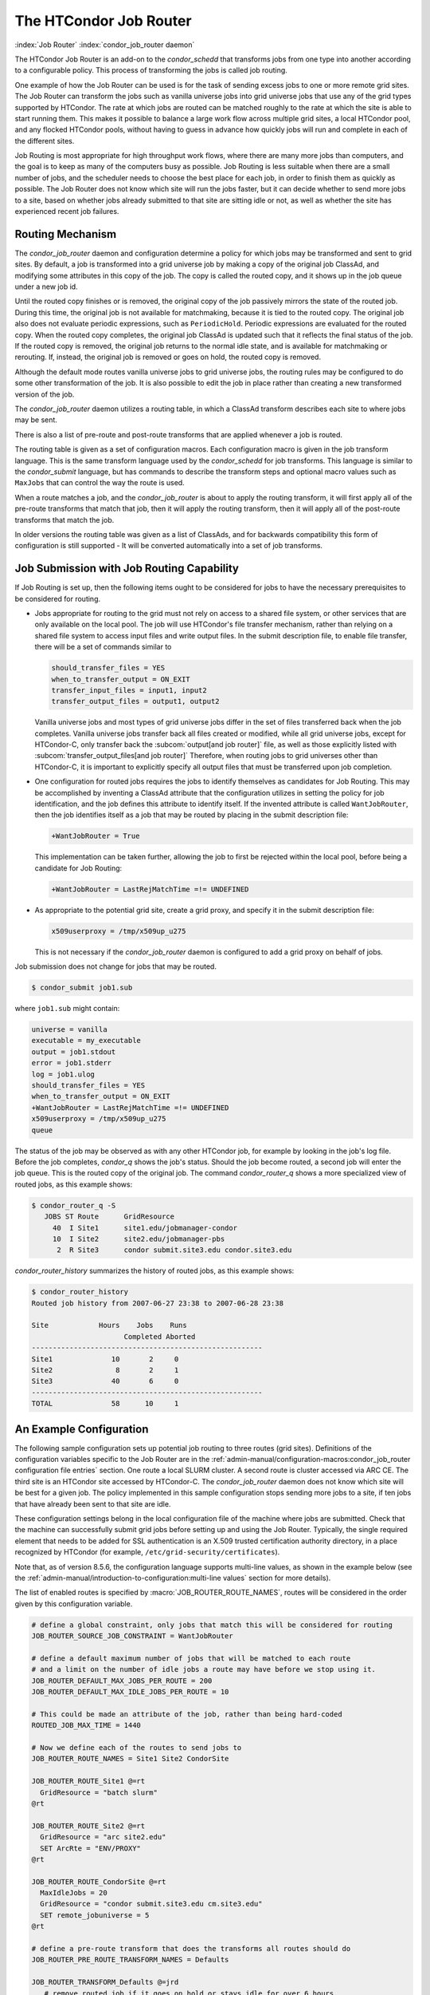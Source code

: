 The HTCondor Job Router
=======================

:index:`Job Router` :index:`condor_job_router daemon`

The HTCondor Job Router is an add-on to the *condor_schedd* that
transforms jobs from one type into another according to a configurable
policy. This process of transforming the jobs is called job routing.

One example of how the Job Router can be used is for the task of sending
excess jobs to one or more remote grid sites. The Job Router can
transform the jobs such as vanilla universe jobs into grid universe jobs
that use any of the grid types supported by HTCondor. The rate at which
jobs are routed can be matched roughly to the rate at which the site is
able to start running them. This makes it possible to balance a large
work flow across multiple grid sites, a local HTCondor pool, and any
flocked HTCondor pools, without having to guess in advance how quickly
jobs will run and complete in each of the different sites.

Job Routing is most appropriate for high throughput work flows, where
there are many more jobs than computers, and the goal is to keep as many
of the computers busy as possible. Job Routing is less suitable when
there are a small number of jobs, and the scheduler needs to choose the
best place for each job, in order to finish them as quickly as possible.
The Job Router does not know which site will run the jobs faster, but it
can decide whether to send more jobs to a site, based on whether jobs
already submitted to that site are sitting idle or not, as well as
whether the site has experienced recent job failures.

Routing Mechanism
-----------------

The *condor_job_router* daemon and configuration determine a policy
for which jobs may be transformed and sent to grid sites. By default, a
job is transformed into a grid universe job by making a copy of the
original job ClassAd, and modifying some attributes in this copy of the
job. The copy is called the routed copy, and it shows up in the job
queue under a new job id.

Until the routed copy finishes or is removed, the original copy of the
job passively mirrors the state of the routed job. During this time, the
original job is not available for matchmaking, because it is tied to the
routed copy. The original job also does not evaluate periodic
expressions, such as ``PeriodicHold``. Periodic expressions are
evaluated for the routed copy. When the routed copy completes, the
original job ClassAd is updated such that it reflects the final status
of the job. If the routed copy is removed, the original job returns to
the normal idle state, and is available for matchmaking or rerouting.
If, instead, the original job is removed or goes on hold, the routed
copy is removed.

Although the default mode routes vanilla universe jobs to grid universe
jobs, the routing rules may be configured to do some other
transformation of the job. It is also possible to edit the job in place
rather than creating a new transformed version of the job.

The *condor_job_router* daemon utilizes a routing table, in which a
ClassAd transform describes each site to where jobs may be sent.

There is also a list of pre-route and post-route transforms that are
applied whenever a job is routed.

The routing table is given as a set of configuration macros.  Each configuration macro
is given in the job transform language. This is the same transform language used by the
*condor_schedd* for job transforms.  This language is similar to the
*condor_submit* language, but has commands to describe the
transform steps and optional macro values such as ``MaxJobs`` that can control the way
the route is used.

When a route matches a job, and the *condor_job_router* is about to apply
the routing transform, it will first apply all of the pre-route transforms
that match that job, then it will apply the routing transform, then it will
apply all of the post-route transforms that match the job.

In older versions the routing table was given as a list of ClassAds,
and for backwards compatibility this form of configuration is still
supported - It will be converted automatically into a set of job transforms.


Job Submission with Job Routing Capability
------------------------------------------

If Job Routing is set up, then the following items ought to be
considered for jobs to have the necessary prerequisites to be considered
for routing.

-  Jobs appropriate for routing to the grid must not rely on access to a
   shared file system, or other services that are only available on the
   local pool. The job will use HTCondor's file transfer mechanism,
   rather than relying on a shared file system to access input files and
   write output files. In the submit description file, to enable file
   transfer, there will be a set of commands similar to

   .. code-block:: condor-submit

       should_transfer_files = YES
       when_to_transfer_output = ON_EXIT
       transfer_input_files = input1, input2
       transfer_output_files = output1, output2

   Vanilla universe jobs and most types of grid universe jobs differ in
   the set of files transferred back when the job completes. Vanilla
   universe jobs transfer back all files created or modified, while all
   grid universe jobs, except for HTCondor-C, only transfer back the
   :subcom:`output[and job router]` file, as well as
   those explicitly listed with
   :subcom:`transfer_output_files[and job router]`
   Therefore, when routing jobs to grid universes other than HTCondor-C,
   it is important to explicitly specify all output files that must be
   transferred upon job completion.

-  One configuration for routed jobs requires the jobs to identify
   themselves as candidates for Job Routing. This may be accomplished by
   inventing a ClassAd attribute that the configuration utilizes in
   setting the policy for job identification, and the job defines this
   attribute to identify itself. If the invented attribute is called
   ``WantJobRouter``, then the job identifies itself as a job that may
   be routed by placing in the submit description file:

   .. code-block:: condor-submit

       +WantJobRouter = True

   This implementation can be taken further, allowing the job to first
   be rejected within the local pool, before being a candidate for Job
   Routing:

   .. code-block:: condor-submit

       +WantJobRouter = LastRejMatchTime =!= UNDEFINED

-  As appropriate to the potential grid site, create a grid proxy, and
   specify it in the submit description file:

   .. code-block:: condor-submit

       x509userproxy = /tmp/x509up_u275

   This is not necessary if the *condor_job_router* daemon is
   configured to add a grid proxy on behalf of jobs.

Job submission does not change for jobs that may be routed.

.. code-block:: console

      $ condor_submit job1.sub

where ``job1.sub`` might contain:

.. code-block:: condor-submit

    universe = vanilla
    executable = my_executable
    output = job1.stdout
    error = job1.stderr
    log = job1.ulog
    should_transfer_files = YES
    when_to_transfer_output = ON_EXIT
    +WantJobRouter = LastRejMatchTime =!= UNDEFINED
    x509userproxy = /tmp/x509up_u275
    queue

The status of the job may be observed as with any other HTCondor job,
for example by looking in the job's log file. Before the job completes,
*condor_q* shows the job's status. Should the job become routed, a
second job will enter the job queue. This is the routed copy of the
original job. The command *condor_router_q* shows a more specialized
view of routed jobs, as this example shows:

.. code-block:: console

    $ condor_router_q -S
       JOBS ST Route      GridResource
         40  I Site1      site1.edu/jobmanager-condor
         10  I Site2      site2.edu/jobmanager-pbs
          2  R Site3      condor submit.site3.edu condor.site3.edu

*condor_router_history* summarizes the history of routed jobs, as this
example shows:

.. code-block:: console

    $ condor_router_history
    Routed job history from 2007-06-27 23:38 to 2007-06-28 23:38

    Site            Hours    Jobs    Runs
                          Completed Aborted
    -------------------------------------------------------
    Site1              10       2     0
    Site2               8       2     1
    Site3              40       6     0
    -------------------------------------------------------
    TOTAL              58      10     1

An Example Configuration
------------------------

The following sample configuration sets up potential job routing to
three routes (grid sites). Definitions of the configuration variables
specific to the Job Router are in the 
:ref:`admin-manual/configuration-macros:condor_job_router configuration file
entries` section. One route a local SLURM cluster.
A second route is cluster accessed via ARC CE. The third
site is an HTCondor site accessed by HTCondor-C. The *condor_job_router* daemon
does not know which site will be best for a given job. The policy implemented in
this sample configuration stops sending more jobs to a site, if ten jobs
that have already been sent to that site are idle.

These configuration settings belong in the local configuration file of
the machine where jobs are submitted. Check that the machine can
successfully submit grid jobs before setting up and using the Job
Router. Typically, the single required element that needs to be added
for SSL authentication is an X.509 trusted certification authority
directory, in a place recognized by HTCondor (for example,
``/etc/grid-security/certificates``).

Note that, as of version 8.5.6, the configuration language supports
multi-line values, as shown in the example below (see the
:ref:`admin-manual/introduction-to-configuration:multi-line values` section
for more details).

The list of enabled routes is specified by :macro:`JOB_ROUTER_ROUTE_NAMES`, routes
will be considered in the order given by this configuration variable.

.. code-block:: condor-config

    # define a global constraint, only jobs that match this will be considered for routing
    JOB_ROUTER_SOURCE_JOB_CONSTRAINT = WantJobRouter

    # define a default maximum number of jobs that will be matched to each route
    # and a limit on the number of idle jobs a route may have before we stop using it.
    JOB_ROUTER_DEFAULT_MAX_JOBS_PER_ROUTE = 200
    JOB_ROUTER_DEFAULT_MAX_IDLE_JOBS_PER_ROUTE = 10

    # This could be made an attribute of the job, rather than being hard-coded
    ROUTED_JOB_MAX_TIME = 1440

    # Now we define each of the routes to send jobs to
    JOB_ROUTER_ROUTE_NAMES = Site1 Site2 CondorSite

    JOB_ROUTER_ROUTE_Site1 @=rt
      GridResource = "batch slurm"
    @rt

    JOB_ROUTER_ROUTE_Site2 @=rt
      GridResource = "arc site2.edu"
      SET ArcRte = "ENV/PROXY"
    @rt

    JOB_ROUTER_ROUTE_CondorSite @=rt
      MaxIdleJobs = 20
      GridResource = "condor submit.site3.edu cm.site3.edu"
      SET remote_jobuniverse = 5
    @rt

    # define a pre-route transform that does the transforms all routes should do
    JOB_ROUTER_PRE_ROUTE_TRANSFORM_NAMES = Defaults

    JOB_ROUTER_TRANSFORM_Defaults @=jrd
       # remove routed job if it goes on hold or stays idle for over 6 hours
       SET PeriodicRemove = JobStatus == 5 || \
                           (JobStatus == 1 && (time() - QDate) > 3600*6))
       # delete the global SOURCE_JOB_CONSTRAINT attribute so that routed jobs will not be routed again
       DELETE WantJobRouter
       SET Requirements = true
    @jrd


    # Reminder: you must restart HTCondor for changes to DAEMON_LIST to take effect.
    DAEMON_LIST = $(DAEMON_LIST) JOB_ROUTER

    # For testing, set this to a small value to speed things up.
    # Once you are running at large scale, set it to a higher value
    # to prevent the JobRouter from using too much cpu.
    JOB_ROUTER_POLLING_PERIOD = 10

    #It is good to save lots of schedd queue history
    #for use with the router_history command.
    MAX_HISTORY_ROTATIONS = 20

Routing Table Entry Commands and Macro values
-----------------------------------------------

A route consists of a sequence of Macro values and commands which are applied
in order to produce the routed job ClassAd.  Certain macro names have special meaning
when used in a router transform.  These special macro names are listed below
along a brief listing of the the transform commands.  For a more detailed description
of the transform commands refer to the :ref:`classads/transforms:Transform Commands` section.

The conversion of a job to a routed copy will usually require the job ClassAd to
be modified. The Routing Table specifies attributes of the different
possible routes and it may specify specific modifications that should be
made to the job when it is sent along a specific route. In addition to
this mechanism for transforming the job, external programs may be
invoked to transform the job. For more information, see
below: ref:`grid-computing/job-router:hooks for the job router`

The following attributes and instructions for modifying job attributes
may appear in a Routing Table entry.

:index:`GridResource<single: GridResource; Job Router Routing Table ClassAd attribute>`

``GridResource``
    Specifies the value for the ``GridResource`` attribute that will be
    inserted into the routed copy of the job's ClassAd.

:index:`Requirements<single: Requirements; Job Router Routing Table ClassAd attribute>`

``Requirements``
    A ``Requirements`` expression that identifies jobs that may be
    matched to the route. If there is a :macro:`JOB_ROUTER_SOURCE_JOB_CONSTRAINT`
    then only jobs that match that constraint *and* this ``Requirements`` expression
    can match this route.

:index:`MaxJobs<single: MaxJobs; Job Router Routing Table ClassAd attribute>`

``MaxJobs``
    An integer maximum number of jobs permitted on the route at one
    time. The default is 100.

:index:`MaxIdleJobs<single: MaxIdleJobs; Job Router Routing Table ClassAd attribute>`

``MaxIdleJobs``
    An integer maximum number of routed jobs in the idle state. At or
    above this value, no more jobs will be sent to this site. This is
    intended to prevent too many jobs from being sent to sites which are
    too busy to run them. If the value set for this attribute is too
    small, the rate of job submission to the site will slow, because the
    *condor_job_router* daemon will submit jobs up to this limit, wait
    to see some of the jobs enter the running state, and then submit
    more. The disadvantage of setting this attribute's value too high is
    that a lot of jobs may be sent to a site, only to site idle for
    hours or days. The default value is 50.

:index:`FailureRateThreshold<single: FailureRateThreshold; Job Router Routing Table ClassAd attribute>`

``FailureRateThreshold``
    A maximum tolerated rate of job failures. Failure is determined by
    the expression sets for the attribute ``JobFailureTest`` expression.
    The default threshold is 0.03 jobs/second. If the threshold is
    exceeded, submission of new jobs is throttled until jobs begin
    succeeding, such that the failure rate is less than the threshold.
    This attribute implements black hole throttling, such that a site at
    which jobs are sent only to fail (a black hole) receives fewer jobs.

:index:`JobFailureTest<single: JobFailureTest; Job Router Routing Table ClassAd attribute>`

``JobFailureTest``
    An expression evaluated for each job that finishes, to determine
    whether it was a failure. The default value if no expression is
    defined assumes all jobs are successful. Routed jobs that are
    removed are considered to be failures. An example expression to
    treat all jobs running for less than 30 minutes as failures is
    ``target.RemoteWallClockTime < 1800``. A more flexible expression
    might reference a property or expression of the job that specifies a
    failure condition specific to the type of job.

:index:`SendIDTokens<single: SendIDTokens; Job Router Routing Table attribute>`

``SendIDTokens``
    A string expression that lists the names of the IDTOKENS to add to the
    input file transfer list of the routed job. The string should list one or
    more of the IDTOKEN names specified by the :macro:`JOB_ROUTER_CREATE_IDTOKEN_NAMES`
    configuration variable.
    if ``SendIDTokens`` is not specified, then the value of the JobRouter
    configuration variable :macro:`JOB_ROUTER_SEND_ROUTE_IDTOKENS` will be used.

:index:`UseSharedX509UserProxy<single: UseSharedX509UserProxy; Job Router Routing Table ClassAd attribute>`

``UseSharedX509UserProxy``
    A boolean expression that when ``True`` causes the value of
    ``SharedX509UserProxy`` to be the X.509 user proxy for the routed
    job. Note that if the *condor_job_router* daemon is running as
    root, the copy of this file that is given to the job will have its
    ownership set to that of the user running the job. This requires the
    trust of the user. It is therefore recommended to avoid this
    mechanism when possible. Instead, require users to submit jobs with
    ``X509UserProxy`` set in the submit description file. If this
    feature is needed, use the boolean expression to only allow specific
    values of ``target.Owner`` to use this shared proxy file. The shared
    proxy file should be owned by the condor user. Currently, to use a
    shared proxy, the job must also turn on sandboxing by having the
    attribute ``JobShouldBeSandboxed``.

:index:`SharedX509UserProxy<single: SharedX509UserProxy; Job Router Routing Table ClassAd attribute>`

``SharedX509UserProxy``
    A string representing file containing the X.509 user proxy for the
    routed job.

:index:`JobShouldBeSandboxed<single: JobShouldBeSandboxed; Job Router Routing Table ClassAd attribute>`

``JobShouldBeSandboxed``
    A boolean expression that when ``True`` causes the created copy of
    the job to be sandboxed. A copy of the input files will be placed in
    the *condor_schedd* daemon's spool area for the target job, and
    when the job runs, the output will be staged back into the spool
    area. Once all of the output has been successfully staged back, it
    will be copied again, this time from the spool area of the sandboxed
    job back to the original job's output locations. By default,
    sandboxing is turned off. Only to turn it on if using a shared X.509
    user proxy or if direct staging of remote output files back to the
    final output locations is not desired.

:index:`EditJobInPlace<single: EditJobInPlace; Job Router Routing Table ClassAd attribute>`

``EditJobInPlace``
    A boolean expression that, when ``True``, causes the original job to
    be transformed in place rather than creating a new transformed
    version (a routed copy) of the job. In this mode, the Job Router
    Hook :macro:`<Keyword>_HOOK_TRANSLATE_JOB` and transformation rules
    in the routing table are applied during the job transformation. The
    routing table attribute ``GridResource`` is ignored, and there is no
    default transformation of the job from a vanilla job to a grid
    universe job as there is otherwise. Once transformed, the job is
    still a candidate for matching routing rules, so it is up to the
    routing logic to control whether the job may be transformed multiple
    times or not. For example, to transform the job only once, an
    attribute could be set in the job ClassAd to prevent it from
    matching the same routing rule in the future. To transform the job
    multiple times with limited frequency, a timestamp could be inserted
    into the job ClassAd marking the time of the last transformation,
    and the routing entry could require that this timestamp either be
    undefined or older than some limit.

:index:`UNIVERSE<single: UNIVERSE; Job Router Routing Table command>`
    An universe name or integer value specifying the desired universe for the routed copy
    of the job. The default value is 9, which is the **grid** universe.

:index:`SET <ATTR><single: SET <ATTR>; Job Router Routing Table command>`

``SET <ATTR>``
    Sets the value of ``<ATTR>`` in the routed copy's job ClassAd to the
    specified value. An example of an attribute that might be set is
    ``PeriodicRemove``. For example, if the routed job goes on hold or
    stays idle for too long, remove it and return the original copy of
    the job to a normal state.

:index:`DEFAULT <ATTR><single: DEFAULT <ATTR>; Job Router Routing Table command>`

``DEFAULT <ATTR>``
    Sets the value of ``<ATTR>`` if the value is currently missing or undefined.
    This is equivalent to

    .. code-block:: condor-config

      if ! defined MY.<Attr>
        SET <Attr> <value>
      endif


:index:`EVALSET <ATTR><single: EVALSET <ATTR>; Job Router Routing Table command>`

``EVALSET <ATTR>``
    Defines an expression. The expression is evaluated, and the
    resulting value sets the value of the routed copy's job ClassAd
    attribute ``<ATTR>``. Use this when the attribute must not be an expression
    or when information available only to the *condor_job_router* is needed to
    determine the value. 

:index:`EVALMACRO <var><single: EVALMACRO <var>; Job Router Routing Table command>`

``EVALMACRO <var>``
    Defines an expression. The expression is evaluated, and the
    resulting value is store in the temporary variable ``<var>``.
    ``$(var)`` can the be used in later statements in this route or
    in a later transform that is part of this route.  This is often use to
    evaluate complex expressions that can later be used in ``if`` statements in the route.

:index:`COPY <ATTR><single: COPY <ATTR>; Job Router Routing Table command>`

``COPY <ATTR>``
    Copies the value of ``<ATTR>`` from the original attribute name to a new attribute
    name in the routed copy. Useful to save the value of an expression that you intend
    to change as part of the route so that the value prior to routing is still visible in the job ClassAd.

``COPY /<regex>/``
    Copies all attributes that match the regular expression ``<regex>`` to new attribute names.

:index:`RENAME <ATTR><single: RENAME <ATTR>; Job Router Routing Table command>`

``RENAME <ATTR>``
    Renames the attribute ``<ATTR>`` to a new attribute name. This is the equivalent of 
    a COPY statement followed by a DELETE statement. 

``RENAME /<regex>/``
    Renames all attributes that match the regular expression ``<regex>`` to new attribute names.

:index:`DELETE <ATTR><single: DELETE <ATTR>; Job Router Routing Table command>`

``DELETE <ATTR>``
    Deletes ``<ATTR>`` from the routed copy of the job ClassAd.

``DELETE /<regex>/``
    Deletes all attributes that match the regular expression ``<regex>`` from the routed copy of the job.


Deprecated router configuration
---------------------------------------
.. warning::
    The deprecated job router configuration macro JOB_ROUTER_DEFAULTS will
    be removed during the lifetime of the HTCondor V23 feature series in
    preparation of HTCondor V24.

Prior to version 8.9.7 the *condor_job_router* used a list of ClassAds
to configure the routes. This form of configuration is still supported.
It will be converted at load time to the new syntax.

A good place to learn about the syntax of ClassAds is the Informal
Language Description in the C++ ClassAds tutorial:
`http://htcondor.org/classad/c++tut.html <http://htcondor.org/classad/c++tut.html>`_.
Two essential differences distinguish the ClassAd syntax used by the 
*condor_job_router* from the syntax used in most other areas of HTCondor.
In the router configuration, each ClassAd is surrounded by
square brackets. And each assignment statement ends with a semicolon. Newlines
are ignored by the parser.  Thus When the ClassAd is embedded in an
HTCondor configuration file, it may appear all on a single line, but the
readability is often improved by inserting line continuation characters
after each assignment statement. This is done in the examples.
Unfortunately, this makes the insertion of comments into the
configuration file awkward, because of the interaction between comments
and line continuation characters in configuration files. An alternative
is to use C-style comments (``/* ...*/``). Another alternative is to read
in the routing table entries from a separate file, rather than embedding
them in the HTCondor configuration file.

Note that, as of version 8.5.6, the configuration language supports
multi-line values, as shown in the example below (see the
:ref:`admin-manual/introduction-to-configuration:multi-line values` section
for more details).

As of version 8.8.7, the order in which routes are considered can be
configured by specifying `JOB_ROUTER_ROUTE_NAMES`.  Prior to that version
the order in which routes were considered could not be specified and
so routes were normally given mutually exclusive requirements.

.. code-block:: condor-config


    # These settings become the default settings for all routes
    # because they are merged with each route before the route is applied
    JOB_ROUTER_DEFAULTS @=jrd
      [
        requirements=target.WantJobRouter is True;
        MaxIdleJobs = 10;
        MaxJobs = 200;

        /* now modify routed job attributes */
        /* remove routed job if it goes on hold or stays idle for over 6 hours */
        set_PeriodicRemove = JobStatus == 5 ||
                            (JobStatus == 1 && (time() - QDate) > 3600*6);
        delete_WantJobRouter = true;
        set_requirements = true;
      ]
      @jrd

    # This could be made an attribute of the job, rather than being hard-coded
    ROUTED_JOB_MAX_TIME = 1440

    # Now we define each of the routes to send jobs on
    JOB_ROUTER_ENTRIES @=jre
      [ GridResource = "batch slurm";
        name = "Site_1";
      ]
      [ GridResource = "arc site2.edu";
        name = "Site_2";
        set_ArcRte = "ENV/PROXY";
      ]
      [ GridResource = "condor submit.site3.edu cm.site3.edu";
        name = "Site_3";
        set_remote_jobuniverse = 5;
      ]
      @jre

    # Optionally define the order that routes should be considered
    # uncomment this line to declare the order 
    #JOB_ROUTER_ROUTE_NAMES = Site_1 Site_2 Site_3

Deprecated Routing Table Entry ClassAd Attributes
------------------------------------------------------
.. warning::
    The deprecated job router configuration macros JOB_ROUTER_ENTRIES,
    JOB_ROUTER_ENTRIES_FILE, and JOB_ROUTER_ENTRIES_CMD will be removed
    during the lifetime of the HTCondor V23 feature series in preparation
    of HTCondor V24.

In the deprecated *condor_job_router* configuration, each route is the
result of merging the `JOB_ROUTER_DEFAULTS` ClassAd with one of the
`JOB_ROUTER_ENTRIES` ClassAds, with attributes specified in `JOB_ROUTER_ENTRIES`
overriding those specified in `JOB_ROUTER_DEFAULTS`.

:index:`Name<single: Name; Job Router Routing Table ClassAd attribute>`

``Name``
    An optional identifier that will be used in log messages concerning
    this route. If no name is specified, the default used will be the
    value of ``GridResource``. The *condor_job_router* distinguishes
    routes and advertises statistics based on this attribute's value.

:index:`TargetUniverse<single: TargetUniverse; Job Router Routing Table ClassAd attribute>`

``TargetUniverse``
    An integer value specifying the desired universe for the routed copy
    of the job. The default value is 9, which is the **grid** universe.

:index:`OverrideRoutingEntry<single: OverrideRoutingEntry; Job Router Routing Table ClassAd attribute>`

``OverrideRoutingEntry``
    A boolean value that when ``True``, indicates that this entry in the
    routing table replaces any previous entry in the table with the same
    name. When ``False``, it indicates that if there is a previous entry
    by the same name, the previous entry should be retained and this
    entry should be ignored. The default value is ``True``.

:index:`Set_<ATTR><single: Set_<ATTR>; Job Router Routing Table ClassAd attribute>`

``Set_<ATTR>``
    Sets the value of ``<ATTR>`` in the routed copy's job ClassAd to the
    specified value. An example of an attribute that might be set is
    ``PeriodicRemove``. For example, if the routed job goes on hold or
    stays idle for too long, remove it and return the original copy of
    the job to a normal state.

:index:`Eval_Set_ATTR><single: Eval_Set_ATTR>; Job Router Routing Table ClassAd attribute>`

``Eval_Set_<ATTR>``
    Defines an expression. The expression is evaluated, and the
    resulting value sets the value of the routed copy's job ClassAd
    attribute ``<ATTR>``. Use this attribute to set a custom or local
    value, especially for modifying an attribute which may have been
    already specified in a default routing table.

:index:`Copy_ATTR><single: Copy_ATTR>; Job Router Routing Table ClassAd attribute>`

``Copy_<ATTR>``
    Defined with the name of a routed copy ClassAd attribute. Copies the
    value of ``<ATTR>`` from the original job ClassAd into the specified
    attribute named of the routed copy. Useful to save the value of an
    expression, before replacing it with something else that references
    the original expression.

:index:`Delete_ATTR><single: Delete_ATTR>; Job Router Routing Table ClassAd attribute>`

``Delete_<ATTR>``
    Deletes ``<ATTR>`` from the routed copy ClassAd. A value assigned to
    this attribute in the routing table entry is ignored.


Hooks for the Job Router
------------------------

:index:`Job Router hooks<single: Job Router hooks; Hooks>`

Job Router Hooks allow for an alternate transformation and/or monitoring
than the *condor_job_router* daemon implements. Routing is still
managed by the *condor_job_router* daemon, but if the Job Router Hooks
are specified, then these hooks will be used to transform and monitor
the job instead.

Job Router Hooks are similar in concept to Fetch Work Hooks, but they
are limited in their scope. A hook is an external program or script
invoked by the *condor_job_router* daemon at various points during the
life cycle of a routed job.

The following sections describe how and when these hooks are used, what
hooks are invoked at various stages of the job's life, and how to
configure HTCondor to use these Hooks.

Hooks Invoked for Job Routing
'''''''''''''''''''''''''''''

:index:`Job Router`

The Job Router Hooks allow for replacement of the transformation engine
used by HTCondor for routing a job. Since the external transformation
engine is not controlled by HTCondor, additional hooks provide a means
to update the job's status in HTCondor, and to clean up upon exit or
failure cases. This allows one job to be transformed to just about any
other type of job that HTCondor supports, as well as to use execution
nodes not normally available to HTCondor.

It is important to note that if the Job Router Hooks are utilized, then
HTCondor will not ignore or work around a failure in any hook execution.
If a hook is configured, then HTCondor assumes its invocation is
required and will not continue by falling back to a part of its internal
engine. For example, if there is a problem transforming the job using
the hooks, HTCondor will not fall back on its transformation
accomplished without the hook to process the job.

There are 2 ways in which the Job Router Hooks may be enabled. A job's
submit description file may cause the hooks to be invoked with

.. code-block:: condor-submit

    +HookKeyword = "HOOKNAME"

Adding this attribute to the job's ClassAd causes the
*condor_job_router* daemon on the access point to invoke hooks
prefixed with the defined keyword. ``HOOKNAME`` is a string chosen as an
example; any string may be used.

The job's ClassAd attribute definition of ``HookKeyword`` takes
precedence, but if not present, hooks may be enabled by defining on the
access point the configuration variable

.. code-block:: condor-config

     JOB_ROUTER_HOOK_KEYWORD = HOOKNAME

Like the example attribute above, ``HOOKNAME`` represents a chosen name
for the hook, replaced as desired or appropriate.

There are 4 hooks that the Job Router can be configured to use. Each
hook will be described below along with data passed to the hook and
expected output. All hooks must exit successfully.
:index:`Translate Job<single: Translate Job; Job Router Hooks>`

-  The hook defined by the configuration variable
   :macro:`<Keyword>_HOOK_TRANSLATE_JOB` is invoked when the Job
   Router has determined that a job meets the definition for a route.
   This hook is responsible for doing the transformation of the job and
   configuring any resources that are external to HTCondor if
   applicable.

    Command-line arguments passed to the hook
       None.
    Standard input given to the hook
       The first line will be the information on route that the job matched
       including the route name. This information will be formatted as a classad.
       If the route has a  ``TargetUniverse`` or ``GridResource`` they will be
       included in the classad. The route information classad will be followed
       by a separator line of dashes like ``------`` followed by a newline.
       The remainder of the input will be the job ClassAd.
    Expected standard output from the hook
       The transformed job.
    Exit status of the hook
       0 for success, any non-zero value on failure.

   :index:`Update Job Info<single: Update Job Info; Job Router Hooks>`

-  The hook defined by the configuration variable
   :macro:`<Keyword>_HOOK_UPDATE_JOB_INFO` is invoked to provide
   status on the specified routed job when the Job Router polls the
   status of routed jobs at intervals set by
   :macro:`JOB_ROUTER_POLLING_PERIOD`.

    Command-line arguments passed to the hook
       None.
    Standard input given to the hook
       The routed job ClassAd that is to be updated.
    Expected standard output from the hook
       The job attributes to be updated in the routed job, or nothing,
       if there was no update. To prevent clashing with HTCondor's
       management of job attributes, only attributes that are not
       managed by HTCondor should be output from this hook.
    Exit status of the hook
       0 for success, any non-zero value on failure.

   :index:`Job Finalize<single: Job Finalize; Job Router Hooks>`

-  The hook defined by the configuration variable
   :macro:`<Keyword>_HOOK_JOB_FINALIZE` is invoked when the Job
   Router has found that the job has completed. Any output from the hook
   is treated as an update to the source job.

    Command-line arguments passed to the hook
       None.
    Standard input given to the hook
       The source job ClassAd, followed by the routed copy Classad that
       completed, separated by the string "------" and a new line.
    Expected standard output from the hook
       An updated source job ClassAd, or nothing if there was no update.
    Exit status of the hook
       0 for success, any non-zero value on failure.

   :index:`Job Cleanup<single: Job Cleanup; Job Router Hooks>`

-  The hook defined by the configuration variable
   :macro:`<Keyword>_HOOK_JOB_CLEANUP` is invoked when the Job
   Router finishes managing the job. This hook will be invoked
   regardless of whether the job completes successfully or not, and must
   exit successfully.

    Command-line arguments passed to the hook
       None.
    Standard input given to the hook
       The job ClassAd that the Job Router is done managing.
    Expected standard output from the hook
       None.
    Exit status of the hook
       0 for success, any non-zero value on failure.


